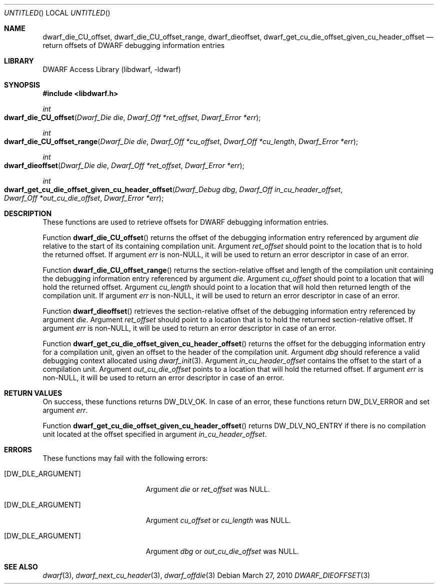 .\" Copyright (c) 2010 Kai Wang
.\" All rights reserved.
.\"
.\" Redistribution and use in source and binary forms, with or without
.\" modification, are permitted provided that the following conditions
.\" are met:
.\" 1. Redistributions of source code must retain the above copyright
.\"    notice, this list of conditions and the following disclaimer.
.\" 2. Redistributions in binary form must reproduce the above copyright
.\"    notice, this list of conditions and the following disclaimer in the
.\"    documentation and/or other materials provided with the distribution.
.\"
.\" THIS SOFTWARE IS PROVIDED BY THE AUTHOR AND CONTRIBUTORS ``AS IS'' AND
.\" ANY EXPRESS OR IMPLIED WARRANTIES, INCLUDING, BUT NOT LIMITED TO, THE
.\" IMPLIED WARRANTIES OF MERCHANTABILITY AND FITNESS FOR A PARTICULAR PURPOSE
.\" ARE DISCLAIMED.  IN NO EVENT SHALL THE AUTHOR OR CONTRIBUTORS BE LIABLE
.\" FOR ANY DIRECT, INDIRECT, INCIDENTAL, SPECIAL, EXEMPLARY, OR CONSEQUENTIAL
.\" DAMAGES (INCLUDING, BUT NOT LIMITED TO, PROCUREMENT OF SUBSTITUTE GOODS
.\" OR SERVICES; LOSS OF USE, DATA, OR PROFITS; OR BUSINESS INTERRUPTION)
.\" HOWEVER CAUSED AND ON ANY THEORY OF LIABILITY, WHETHER IN CONTRACT, STRICT
.\" LIABILITY, OR TORT (INCLUDING NEGLIGENCE OR OTHERWISE) ARISING IN ANY WAY
.\" OUT OF THE USE OF THIS SOFTWARE, EVEN IF ADVISED OF THE POSSIBILITY OF
.\" SUCH DAMAGE.
.\"
.\" $Id$
.\"
.Dd March 27, 2010
.Os
.Dt DWARF_DIEOFFSET 3
.Sh NAME
.Nm dwarf_die_CU_offset ,
.Nm dwarf_die_CU_offset_range ,
.Nm dwarf_dieoffset ,
.Nm dwarf_get_cu_die_offset_given_cu_header_offset
.Nd return offsets of DWARF debugging information entries
.Sh LIBRARY
.Lb libdwarf
.Sh SYNOPSIS
.In libdwarf.h
.Ft int
.Fo dwarf_die_CU_offset
.Fa "Dwarf_Die die"
.Fa "Dwarf_Off *ret_offset"
.Fa "Dwarf_Error *err"
.Fc
.Ft int
.Fo dwarf_die_CU_offset_range
.Fa "Dwarf_Die die"
.Fa "Dwarf_Off *cu_offset"
.Fa "Dwarf_Off *cu_length"
.Fa "Dwarf_Error *err"
.Fc
.Ft int
.Fo dwarf_dieoffset
.Fa "Dwarf_Die die"
.Fa "Dwarf_Off *ret_offset"
.Fa "Dwarf_Error *err"
.Fc
.Ft int
.Fo dwarf_get_cu_die_offset_given_cu_header_offset
.Fa "Dwarf_Debug dbg"
.Fa "Dwarf_Off in_cu_header_offset"
.Fa "Dwarf_Off *out_cu_die_offset"
.Fa "Dwarf_Error *err"
.Fc
.Sh DESCRIPTION
These functions are used to retrieve offsets for DWARF debugging
information entries.
.Pp
Function
.Fn dwarf_die_CU_offset
returns the offset of the debugging information entry referenced by
argument
.Ar die
relative to the start of its containing compilation unit.
Argument
.Ar ret_offset
should point to the location that is to hold the returned offset.
If argument
.Ar err
is non-NULL, it will be used to return an error descriptor in case of
an error.
.Pp
Function
.Fn dwarf_die_CU_offset_range
returns the section-relative offset and length of the compilation unit
containing the debugging information entry referenced by argument
.Ar die .
Argument
.Ar cu_offset
should point to a location that will hold the returned offset.
Argument
.Ar cu_length
should point to a location that will hold then returned length of the
compilation unit.
If argument
.Ar err
is non-NULL, it will be used to return an error descriptor in case of
an error.
.Pp
Function
.Fn dwarf_dieoffset
retrieves the section-relative offset of the debugging information
entry referenced by argument
.Ar die .
Argument
.Ar ret_offset
should point to a location that is to hold the returned
section-relative offset.
If argument
.Ar err
is non-NULL, it will be used to return an error descriptor in case of
an error.
.Pp
Function
.Fn dwarf_get_cu_die_offset_given_cu_header_offset
returns the offset for the debugging information entry for a
compilation unit, given an offset to the header of the compilation
unit.
Argument
.Ar dbg
should reference a valid debugging context allocated using
.Xr dwarf_init 3 .
Argument
.Ar in_cu_header_offset
contains the offset to the start of a compilation unit.
Argument
.Ar out_cu_die_offset
points to a location that will hold the returned offset.
If argument
.Ar err
is non-NULL, it will be used to return an error descriptor in case of
an error.
.Sh RETURN VALUES
On success, these functions returns
.Dv DW_DLV_OK .
In case of an error, these functions return
.Dv DW_DLV_ERROR
and set argument
.Ar err .
.Pp
Function
.Fn dwarf_get_cu_die_offset_given_cu_header_offset
returns
.Dv DW_DLV_NO_ENTRY
if there is no compilation unit located at the
offset specified in argument
.Ar in_cu_header_offset .
.Sh ERRORS
These functions may fail with the following errors:
.Bl -tag -width ".Bq Er DW_DLE_ARGUMENT"
.It Bq Er DW_DLE_ARGUMENT
Argument
.Va die
or
.Va ret_offset
was NULL.
.It Bq Er DW_DLE_ARGUMENT
Argument
.Va cu_offset
or
.Va cu_length
was NULL.
.It Bq Er DW_DLE_ARGUMENT
Argument
.Va dbg
or
.Va out_cu_die_offset
was NULL.
.El
.Sh SEE ALSO
.Xr dwarf 3 ,
.Xr dwarf_next_cu_header 3 ,
.Xr dwarf_offdie 3
